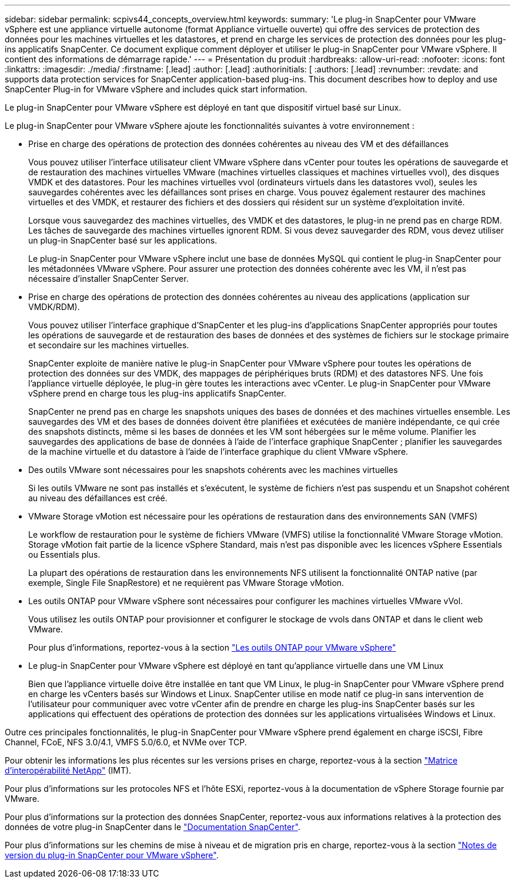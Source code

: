 ---
sidebar: sidebar 
permalink: scpivs44_concepts_overview.html 
keywords:  
summary: 'Le plug-in SnapCenter pour VMware vSphere est une appliance virtuelle autonome (format Appliance virtuelle ouverte) qui offre des services de protection des données pour les machines virtuelles et les datastores, et prend en charge les services de protection des données pour les plug-ins applicatifs SnapCenter. Ce document explique comment déployer et utiliser le plug-in SnapCenter pour VMware vSphere. Il contient des informations de démarrage rapide.' 
---
= Présentation du produit
:hardbreaks:
:allow-uri-read: 
:nofooter: 
:icons: font
:linkattrs: 
:imagesdir: ./media/
:firstname: [.lead]
:author: [.lead]
:authorinitials: [
:authors: [.lead]
:revnumber: 
:revdate: and supports data protection services for SnapCenter application-based plug-ins. This document describes how to deploy and use SnapCenter Plug-in for VMware vSphere and includes quick start information.


Le plug-in SnapCenter pour VMware vSphere est déployé en tant que dispositif virtuel basé sur Linux.

Le plug-in SnapCenter pour VMware vSphere ajoute les fonctionnalités suivantes à votre environnement :

* Prise en charge des opérations de protection des données cohérentes au niveau des VM et des défaillances
+
Vous pouvez utiliser l'interface utilisateur client VMware vSphere dans vCenter pour toutes les opérations de sauvegarde et de restauration des machines virtuelles VMware (machines virtuelles classiques et machines virtuelles vvol), des disques VMDK et des datastores. Pour les machines virtuelles vvol (ordinateurs virtuels dans les datastores vvol), seules les sauvegardes cohérentes avec les défaillances sont prises en charge. Vous pouvez également restaurer des machines virtuelles et des VMDK, et restaurer des fichiers et des dossiers qui résident sur un système d'exploitation invité.

+
Lorsque vous sauvegardez des machines virtuelles, des VMDK et des datastores, le plug-in ne prend pas en charge RDM. Les tâches de sauvegarde des machines virtuelles ignorent RDM. Si vous devez sauvegarder des RDM, vous devez utiliser un plug-in SnapCenter basé sur les applications.

+
Le plug-in SnapCenter pour VMware vSphere inclut une base de données MySQL qui contient le plug-in SnapCenter pour les métadonnées VMware vSphere. Pour assurer une protection des données cohérente avec les VM, il n'est pas nécessaire d'installer SnapCenter Server.

* Prise en charge des opérations de protection des données cohérentes au niveau des applications (application sur VMDK/RDM).
+
Vous pouvez utiliser l'interface graphique d'SnapCenter et les plug-ins d'applications SnapCenter appropriés pour toutes les opérations de sauvegarde et de restauration des bases de données et des systèmes de fichiers sur le stockage primaire et secondaire sur les machines virtuelles.

+
SnapCenter exploite de manière native le plug-in SnapCenter pour VMware vSphere pour toutes les opérations de protection des données sur des VMDK, des mappages de périphériques bruts (RDM) et des datastores NFS. Une fois l'appliance virtuelle déployée, le plug-in gère toutes les interactions avec vCenter. Le plug-in SnapCenter pour VMware vSphere prend en charge tous les plug-ins applicatifs SnapCenter.

+
SnapCenter ne prend pas en charge les snapshots uniques des bases de données et des machines virtuelles ensemble. Les sauvegardes des VM et des bases de données doivent être planifiées et exécutées de manière indépendante, ce qui crée des snapshots distincts, même si les bases de données et les VM sont hébergées sur le même volume. Planifier les sauvegardes des applications de base de données à l'aide de l'interface graphique SnapCenter ; planifier les sauvegardes de la machine virtuelle et du datastore à l'aide de l'interface graphique du client VMware vSphere.

* Des outils VMware sont nécessaires pour les snapshots cohérents avec les machines virtuelles
+
Si les outils VMware ne sont pas installés et s'exécutent, le système de fichiers n'est pas suspendu et un Snapshot cohérent au niveau des défaillances est créé.

* VMware Storage vMotion est nécessaire pour les opérations de restauration dans des environnements SAN (VMFS)
+
Le workflow de restauration pour le système de fichiers VMware (VMFS) utilise la fonctionnalité VMware Storage vMotion. Storage vMotion fait partie de la licence vSphere Standard, mais n'est pas disponible avec les licences vSphere Essentials ou Essentials plus.

+
La plupart des opérations de restauration dans les environnements NFS utilisent la fonctionnalité ONTAP native (par exemple, Single File SnapRestore) et ne requièrent pas VMware Storage vMotion.

* Les outils ONTAP pour VMware vSphere sont nécessaires pour configurer les machines virtuelles VMware vVol.
+
Vous utilisez les outils ONTAP pour provisionner et configurer le stockage de vvols dans ONTAP et dans le client web VMware.

+
Pour plus d'informations, reportez-vous à la section https://docs.netapp.com/us-en/ontap-tools-vmware-vsphere/index.html["Les outils ONTAP pour VMware vSphere"^]

* Le plug-in SnapCenter pour VMware vSphere est déployé en tant qu'appliance virtuelle dans une VM Linux
+
Bien que l'appliance virtuelle doive être installée en tant que VM Linux, le plug-in SnapCenter pour VMware vSphere prend en charge les vCenters basés sur Windows et Linux. SnapCenter utilise en mode natif ce plug-in sans intervention de l'utilisateur pour communiquer avec votre vCenter afin de prendre en charge les plug-ins SnapCenter basés sur les applications qui effectuent des opérations de protection des données sur les applications virtualisées Windows et Linux.



Outre ces principales fonctionnalités, le plug-in SnapCenter pour VMware vSphere prend également en charge iSCSI, Fibre Channel, FCoE, NFS 3.0/4.1, VMFS 5.0/6.0, et NVMe over TCP.

Pour obtenir les informations les plus récentes sur les versions prises en charge, reportez-vous à la section https://imt.netapp.com/matrix/imt.jsp?components=117018;&solution=1259&isHWU&src=IMT["Matrice d'interopérabilité NetApp"^] (IMT).

Pour plus d'informations sur les protocoles NFS et l'hôte ESXi, reportez-vous à la documentation de vSphere Storage fournie par VMware.

Pour plus d'informations sur la protection des données SnapCenter, reportez-vous aux informations relatives à la protection des données de votre plug-in SnapCenter dans le http://docs.netapp.com/us-en/snapcenter/index.html["Documentation SnapCenter"^].

Pour plus d'informations sur les chemins de mise à niveau et de migration pris en charge, reportez-vous à la section link:scpivs44_release_notes.html["Notes de version du plug-in SnapCenter pour VMware vSphere"^].
